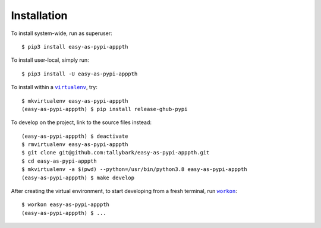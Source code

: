 ############
Installation
############

.. |virtualenv| replace:: ``virtualenv``
.. _virtualenv: https://virtualenv.pypa.io/en/latest/

.. |workon| replace:: ``workon``
.. _workon: https://virtualenvwrapper.readthedocs.io/en/latest/command_ref.html?highlight=workon#workon

To install system-wide, run as superuser::

    $ pip3 install easy-as-pypi-apppth

To install user-local, simply run::

    $ pip3 install -U easy-as-pypi-apppth

To install within a |virtualenv|_, try::

    $ mkvirtualenv easy-as-pypi-apppth
    (easy-as-pypi-apppth) $ pip install release-ghub-pypi

To develop on the project, link to the source files instead::

    (easy-as-pypi-apppth) $ deactivate
    $ rmvirtualenv easy-as-pypi-apppth
    $ git clone git@github.com:tallybark/easy-as-pypi-apppth.git
    $ cd easy-as-pypi-apppth
    $ mkvirtualenv -a $(pwd) --python=/usr/bin/python3.8 easy-as-pypi-apppth
    (easy-as-pypi-apppth) $ make develop

After creating the virtual environment,
to start developing from a fresh terminal, run |workon|_::

    $ workon easy-as-pypi-apppth
    (easy-as-pypi-apppth) $ ...

